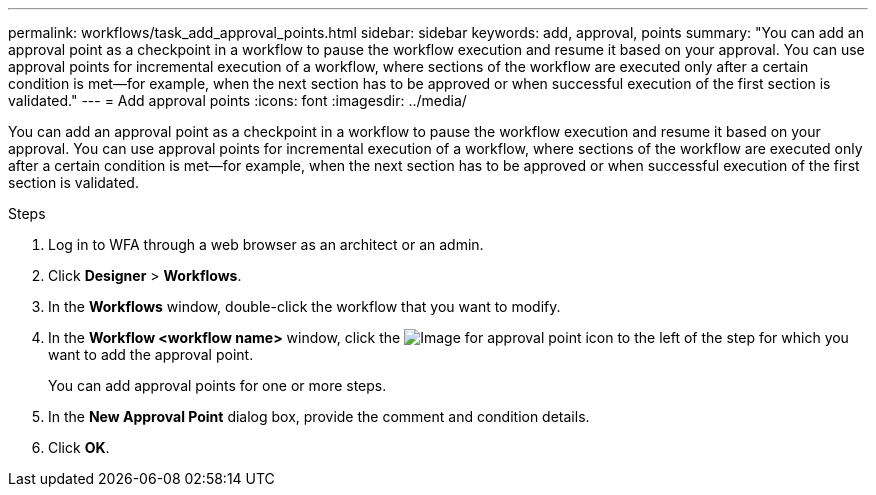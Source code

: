 ---
permalink: workflows/task_add_approval_points.html
sidebar: sidebar
keywords: add, approval, points
summary: "You can add an approval point as a checkpoint in a workflow to pause the workflow execution and resume it based on your approval. You can use approval points for incremental execution of a workflow, where sections of the workflow are executed only after a certain condition is met—for example, when the next section has to be approved or when successful execution of the first section is validated."
---
= Add approval points
:icons: font
:imagesdir: ../media/

[.lead]
You can add an approval point as a checkpoint in a workflow to pause the workflow execution and resume it based on your approval. You can use approval points for incremental execution of a workflow, where sections of the workflow are executed only after a certain condition is met--for example, when the next section has to be approved or when successful execution of the first section is validated.

.Steps
. Log in to WFA through a web browser as an architect or an admin.
. Click *Designer* > *Workflows*.
. In the *Workflows* window, double-click the workflow that you want to modify.
. In the *Workflow <workflow name>* window, click the image:../media/approval_point_disabled.gif[Image for approval point] icon to the left of the step for which you want to add the approval point.
+
You can add approval points for one or more steps.

. In the *New Approval Point* dialog box, provide the comment and condition details.
. Click *OK*.
